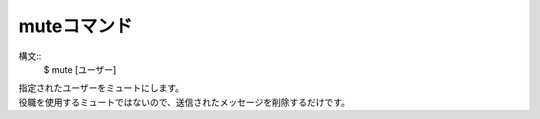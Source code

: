 muteコマンド
====
構文::
        $ mute [ユーザー]

| 指定されたユーザーをミュートにします。
| 役職を使用するミュートではないので、送信されたメッセージを削除するだけです。
